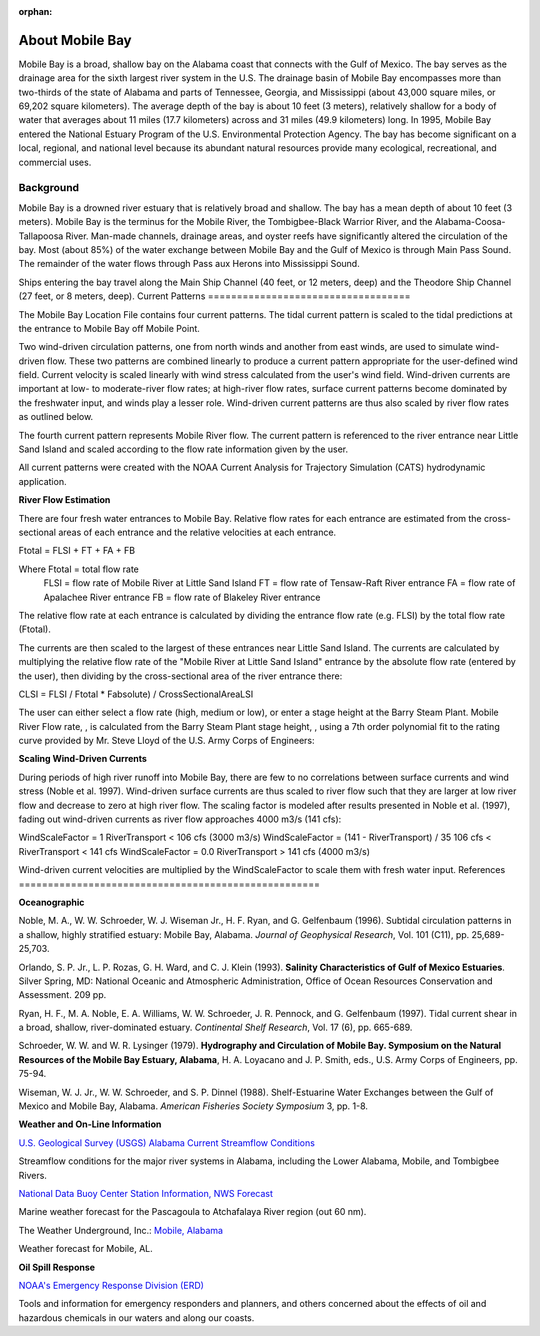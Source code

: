 :orphan:

.. _mobile_bay_tech:

About Mobile Bay
^^^^^^^^^^^^^^^^^^^^^^^^^^^^^^^^^^^^^^^^^^^

Mobile Bay is a broad, shallow bay on the Alabama coast that connects with the Gulf of Mexico. The bay serves as the drainage area for the sixth largest river system in the U.S. The drainage basin of Mobile Bay encompasses more than two-thirds of the state of Alabama and parts of Tennessee, Georgia, and Mississippi (about 43,000 square miles, or 69,202 square kilometers). The average depth of the bay is about 10 feet (3 meters), relatively shallow for a body of water that averages about 11 miles (17.7 kilometers) across and 31 miles (49.9 kilometers) long. In 1995, Mobile Bay entered the National Estuary Program of the U.S. Environmental Protection Agency. The bay has become significant on a local, regional, and national level because its abundant natural resources provide many ecological, recreational, and commercial uses.


Background
================================

Mobile Bay is a drowned river estuary that is relatively broad and shallow. The bay has a mean depth of about 10 feet (3 meters). Mobile Bay is the terminus for the Mobile River, the Tombigbee-Black Warrior River, and the Alabama-Coosa-Tallapoosa River. Man-made channels, drainage areas, and oyster reefs have significantly altered the circulation of the bay. Most (about 85%) of the water exchange between Mobile Bay and the Gulf of Mexico is through Main Pass Sound. The remainder of the water flows through Pass aux Herons into Mississippi Sound.

Ships entering the bay travel along the Main Ship Channel (40 feet, or 12 meters, deep) and the Theodore Ship Channel (27 feet, or 8 meters, deep).
Current Patterns
===================================

The Mobile Bay Location File contains four current patterns. The tidal current pattern is scaled to the tidal predictions at the entrance to Mobile Bay off Mobile Point.

Two wind-driven circulation patterns, one from north winds and another from east winds, are used to simulate wind-driven flow. These two patterns are combined linearly to produce a current pattern appropriate for the user-defined wind field. Current velocity is scaled linearly with wind stress calculated from the user's wind field. Wind-driven currents are important at low- to moderate-river flow rates; at high-river flow rates, surface current patterns become dominated by the freshwater input, and winds play a lesser role. Wind-driven current patterns are thus also scaled by river flow rates as outlined below.

The fourth current pattern represents Mobile River flow. The current pattern is referenced to the river entrance near Little Sand Island and scaled according to the flow rate information given by the user.

All current patterns were created with the NOAA Current Analysis for Trajectory Simulation (CATS) hydrodynamic application.

**River Flow Estimation**

There are four fresh water entrances to Mobile Bay. Relative flow rates for each entrance are estimated from the cross-sectional areas of each entrance and the relative velocities at each entrance.

Ftotal = FLSI + FT + FA + FB

Where	Ftotal = total flow rate
	FLSI = flow rate of Mobile River at Little Sand Island
	FT = flow rate of Tensaw-Raft River entrance
	FA = flow rate of Apalachee River entrance
	FB = flow rate of Blakeley River entrance

The relative flow rate at each entrance is calculated by dividing the entrance flow rate (e.g. FLSI) by the total flow rate (Ftotal).

The currents are then scaled to the largest of these entrances near Little Sand Island. The currents are calculated by multiplying the relative flow rate of the "Mobile River at Little Sand Island" entrance by the absolute flow rate (entered by the user), then dividing by the cross-sectional area of the river entrance there:

CLSI = FLSI / Ftotal * Fabsolute) / CrossSectionalAreaLSI

The user can either select a flow rate (high, medium or low), or enter a stage height at the Barry Steam Plant. Mobile River Flow rate, , is calculated from the Barry Steam Plant stage height, , using a 7th order polynomial fit to the rating curve provided by Mr. Steve Lloyd of the U.S. Army Corps of Engineers:



**Scaling Wind-Driven Currents**

During periods of high river runoff into Mobile Bay, there are few to no correlations between surface currents and wind stress (Noble et al. 1997). Wind-driven surface currents are thus scaled to river flow such that they are larger at low river flow and decrease to zero at high river flow. The scaling factor is modeled after results presented in Noble et al. (1997), fading out wind-driven currents as river flow approaches 4000 m3/s (141 cfs):

WindScaleFactor = 1
RiverTransport < 106 cfs (3000 m3/s)
WindScaleFactor = (141 - RiverTransport) / 35
106 cfs < RiverTransport < 141 cfs
WindScaleFactor = 0.0
RiverTransport > 141 cfs (4000 m3/s)

Wind-driven current velocities are multiplied by the WindScaleFactor to scale them with fresh water input.
References
====================================================

**Oceanographic**

Noble, M. A., W. W. Schroeder, W. J. Wiseman Jr., H. F. Ryan, and G. Gelfenbaum (1996). Subtidal circulation patterns in a shallow, highly stratified estuary: Mobile Bay, Alabama. *Journal of Geophysical Research*, Vol. 101 (C11), pp. 25,689-25,703.

Orlando, S. P. Jr., L. P. Rozas, G. H. Ward, and C. J. Klein (1993). **Salinity Characteristics of Gulf of Mexico Estuaries**. Silver Spring, MD: National Oceanic and Atmospheric Administration, Office of Ocean Resources Conservation and Assessment. 209 pp.

Ryan, H. F., M. A. Noble, E. A. Williams, W. W. Schroeder, J. R. Pennock, and G. Gelfenbaum (1997). Tidal current shear in a broad, shallow, river-dominated estuary. *Continental Shelf Research*, Vol. 17 (6), pp. 665-689.

Schroeder, W. W. and W. R. Lysinger (1979). **Hydrography and Circulation of Mobile Bay. Symposium on the Natural Resources of the Mobile Bay Estuary, Alabama**, H. A. Loyacano and J. P. Smith, eds., U.S. Army Corps of Engineers, pp. 75-94.

Wiseman, W. J. Jr., W. W. Schroeder, and S. P. Dinnel (1988). Shelf-Estuarine Water Exchanges between the Gulf of Mexico and Mobile Bay, Alabama. *American Fisheries Society Symposium* 3, pp. 1-8.

**Weather and On-Line Information**

.. _U.S. Geological Survey (USGS) Alabama Current Streamflow Conditions: http://waterdata.usgs.gov/al/nwis/rt

`U.S. Geological Survey (USGS) Alabama Current Streamflow Conditions`_

Streamflow conditions for the major river systems in Alabama, including the Lower Alabama, Mobile, and Tombigbee Rivers.


.. _National Data Buoy Center Station Information, NWS Forecast: http://www.ndbc.noaa.gov/data/Forecasts/FZUS54.KLIX.html

`National Data Buoy Center Station Information, NWS Forecast`_

Marine weather forecast for the Pascagoula to Atchafalaya River region (out 60 nm).


.. _Mobile, Alabama: http://www.wunderground.com/US/AL/Mobile.html

The Weather Underground, Inc.: `Mobile, Alabama`_

Weather forecast for Mobile, AL.


**Oil Spill Response**

.. _NOAA's Emergency Response Division (ERD): http://response.restoration.noaa.gov

`NOAA's Emergency Response Division (ERD)`_

Tools and information for emergency responders and planners, and others concerned about the effects of oil and hazardous chemicals in our waters and along our coasts.
